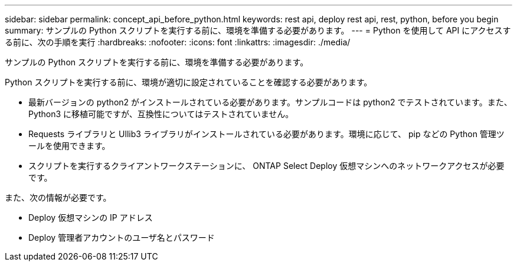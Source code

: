 ---
sidebar: sidebar 
permalink: concept_api_before_python.html 
keywords: rest api, deploy rest api, rest, python, before you begin 
summary: サンプルの Python スクリプトを実行する前に、環境を準備する必要があります。 
---
= Python を使用して API にアクセスする前に、次の手順を実行
:hardbreaks:
:nofooter: 
:icons: font
:linkattrs: 
:imagesdir: ./media/


[role="lead"]
サンプルの Python スクリプトを実行する前に、環境を準備する必要があります。

Python スクリプトを実行する前に、環境が適切に設定されていることを確認する必要があります。

* 最新バージョンの python2 がインストールされている必要があります。サンプルコードは python2 でテストされています。また、 Python3 に移植可能ですが、互換性についてはテストされていません。
* Requests ライブラリと Ullib3 ライブラリがインストールされている必要があります。環境に応じて、 pip などの Python 管理ツールを使用できます。
* スクリプトを実行するクライアントワークステーションに、 ONTAP Select Deploy 仮想マシンへのネットワークアクセスが必要です。


また、次の情報が必要です。

* Deploy 仮想マシンの IP アドレス
* Deploy 管理者アカウントのユーザ名とパスワード

